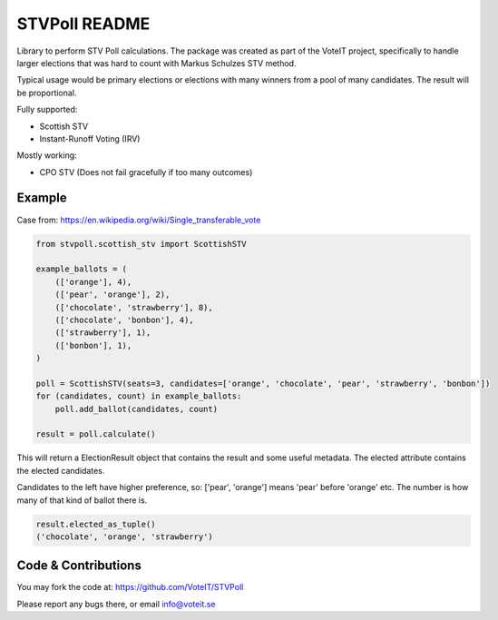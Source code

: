 STVPoll README
==============

.. image:: https://travis-ci.org/VoteIT/STVPoll.svg?branch=master
    :target: https://travis-ci.org/VoteIT/STVPoll

Library to perform STV Poll calculations.
The package was created as part of the VoteIT project, specifically to handle larger
elections that was hard to count with Markus Schulzes STV method.

Typical usage would be primary elections or elections with many winners
from a pool of many candidates. The result will be proportional.


Fully supported:

* Scottish STV
* Instant-Runoff Voting (IRV)

Mostly working:

* CPO STV (Does not fail gracefully if too many outcomes)


Example
-------

Case from:
https://en.wikipedia.org/wiki/Single_transferable_vote


.. code-block:: python

    from stvpoll.scottish_stv import ScottishSTV

    example_ballots = (
        (['orange'], 4),
        (['pear', 'orange'], 2),
        (['chocolate', 'strawberry'], 8),
        (['chocolate', 'bonbon'], 4),
        (['strawberry'], 1),
        (['bonbon'], 1),
    )

    poll = ScottishSTV(seats=3, candidates=['orange', 'chocolate', 'pear', 'strawberry', 'bonbon'])
    for (candidates, count) in example_ballots:
        poll.add_ballot(candidates, count)

    result = poll.calculate()


This will return a ElectionResult object that contains the result and some useful metadata.
The elected attribute contains the elected candidates.

Candidates to the left have higher preference, so:
['pear', 'orange'] means 'pear' before 'orange' etc.
The number is how many of that kind of ballot there is.


.. code-block:: python

    result.elected_as_tuple()
    ('chocolate', 'orange', 'strawberry')


Code & Contributions
--------------------

You may fork the code at:
https://github.com/VoteIT/STVPoll

Please report any bugs there, or email info@voteit.se

